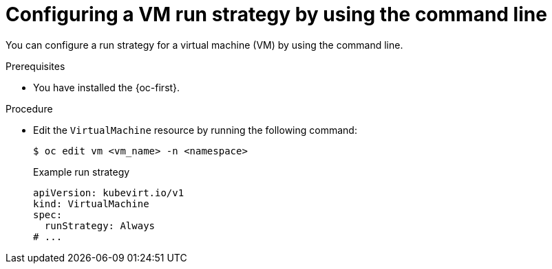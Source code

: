 // Module included in the following assemblies:
//
// * virt/nodes/virt-node-maintenance.adoc

:_mod-docs-content-type: PROCEDURE
[id="virt-configuring-runstrategy-vm_{context}"]
= Configuring a VM run strategy by using the command line

You can configure a run strategy for a virtual machine (VM) by using the command line.

.Prerequisites

* You have installed the {oc-first}.

.Procedure

* Edit the `VirtualMachine` resource by running the following command:
+
[source,terminal]
----
$ oc edit vm <vm_name> -n <namespace>
----
+
.Example run strategy
[source,yaml]
----
apiVersion: kubevirt.io/v1
kind: VirtualMachine
spec:
  runStrategy: Always
# ...
----
